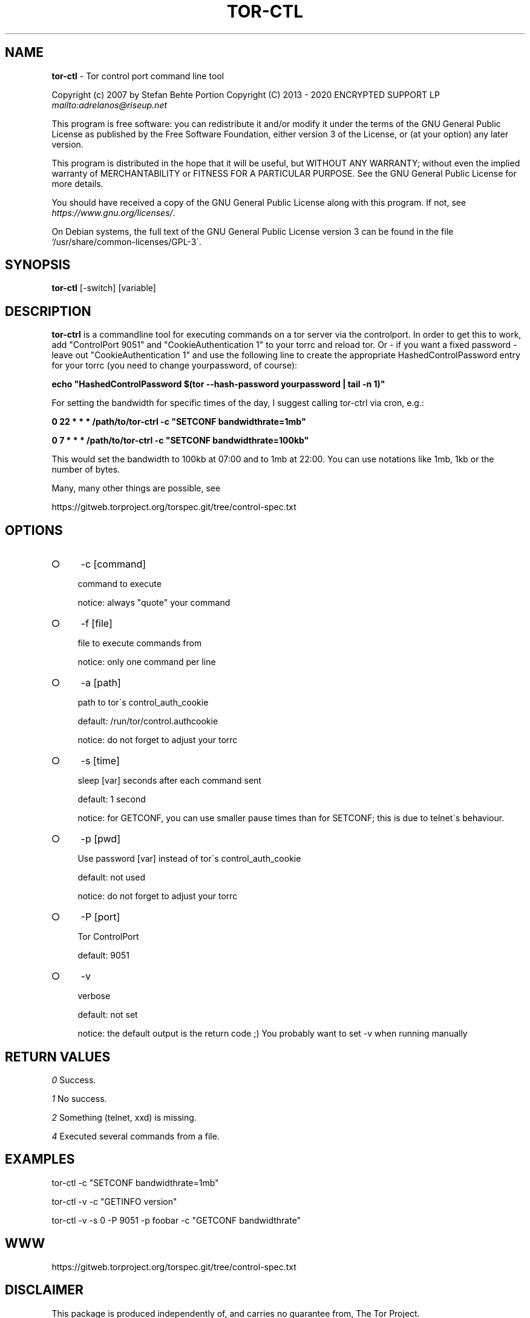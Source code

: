.\" generated with Ronn-NG/v0.8.0
.\" http://github.com/apjanke/ronn-ng/tree/0.8.0
.TH "TOR\-CTL" "8" "April 2020" "tor-ctrl" "tor-ctrl Manual"
.SH "NAME"
\fBtor\-ctl\fR \- Tor control port command line tool
.P
Copyright (c) 2007 by Stefan Behte Portion Copyright (C) 2013 \- 2020 ENCRYPTED SUPPORT LP \fI\%mailto:adrelanos@riseup\.net\fR
.P
This program is free software: you can redistribute it and/or modify it under the terms of the GNU General Public License as published by the Free Software Foundation, either version 3 of the License, or (at your option) any later version\.
.P
This program is distributed in the hope that it will be useful, but WITHOUT ANY WARRANTY; without even the implied warranty of MERCHANTABILITY or FITNESS FOR A PARTICULAR PURPOSE\. See the GNU General Public License for more details\.
.P
You should have received a copy of the GNU General Public License along with this program\. If not, see \fI\%https://www\.gnu\.org/licenses/\fR\.
.P
On Debian systems, the full text of the GNU General Public License version 3 can be found in the file `/usr/share/common\-licenses/GPL\-3\'\.
.SH "SYNOPSIS"
\fBtor\-ctl\fR [\-switch] [variable]
.SH "DESCRIPTION"
\fBtor\-ctrl\fR is a commandline tool for executing commands on a tor server via the controlport\. In order to get this to work, add "ControlPort 9051" and "CookieAuthentication 1" to your torrc and reload tor\. Or \- if you want a fixed password \- leave out "CookieAuthentication 1" and use the following line to create the appropriate HashedControlPassword entry for your torrc (you need to change yourpassword, of course):
.P
\fBecho "HashedControlPassword $(tor \-\-hash\-password yourpassword | tail \-n 1)"\fR
.P
For setting the bandwidth for specific times of the day, I suggest calling tor\-ctrl via cron, e\.g\.:
.P
\fB0 22 * * * /path/to/tor\-ctrl \-c "SETCONF bandwidthrate=1mb"\fR
.P
\fB0 7 * * * /path/to/tor\-ctrl \-c "SETCONF bandwidthrate=100kb"\fR
.P
This would set the bandwidth to 100kb at 07:00 and to 1mb at 22:00\. You can use notations like 1mb, 1kb or the number of bytes\.
.P
Many, many other things are possible, see
.P
https://gitweb\.torproject\.org/torspec\.git/tree/control\-spec\.txt
.SH "OPTIONS"
.IP "\[ci]" 4
\-c [command]
.IP
command to execute
.IP
notice: always "quote" your command
.IP "\[ci]" 4
\-f [file]
.IP
file to execute commands from
.IP
notice: only one command per line
.IP "\[ci]" 4
\-a [path]
.IP
path to tor\'s control_auth_cookie
.IP
default: /run/tor/control\.authcookie
.IP
notice: do not forget to adjust your torrc
.IP "\[ci]" 4
\-s [time]
.IP
sleep [var] seconds after each command sent
.IP
default: 1 second
.IP
notice: for GETCONF, you can use smaller pause times than for SETCONF; this is due to telnet\'s behaviour\.
.IP "\[ci]" 4
\-p [pwd]
.IP
Use password [var] instead of tor\'s control_auth_cookie
.IP
default: not used
.IP
notice: do not forget to adjust your torrc
.IP "\[ci]" 4
\-P [port]
.IP
Tor ControlPort
.IP
default: 9051
.IP "\[ci]" 4
\-v
.IP
verbose
.IP
default: not set
.IP
notice: the default output is the return code ;) You probably want to set \-v when running manually
.IP "" 0
.SH "RETURN VALUES"
\fI0\fR Success\.
.P
\fI1\fR No success\.
.P
\fI2\fR Something (telnet, xxd) is missing\.
.P
\fI4\fR Executed several commands from a file\.
.SH "EXAMPLES"
tor\-ctl \-c "SETCONF bandwidthrate=1mb"
.P
tor\-ctl \-v \-c "GETINFO version"
.P
tor\-ctl \-v \-s 0 \-P 9051 \-p foobar \-c "GETCONF bandwidthrate"
.SH "WWW"
https://gitweb\.torproject\.org/torspec\.git/tree/control\-spec\.txt
.SH "DISCLAIMER"
This package is produced independently of, and carries no guarantee from, The Tor Project\.
.SH "LICENSE"
Copyright (c) 2007 by Stefan Behte Portion Copyright (C) 2013 \- 2020 ENCRYPTED SUPPORT LP \fI\%mailto:adrelanos@riseup\.net\fR
.P
This program is free software: you can redistribute it and/or modify it under the terms of the GNU General Public License as published by the Free Software Foundation, either version 3 of the License, or (at your option) any later version\.
.P
This program is distributed in the hope that it will be useful, but WITHOUT ANY WARRANTY; without even the implied warranty of MERCHANTABILITY or FITNESS FOR A PARTICULAR PURPOSE\. See the GNU General Public License for more details\.
.P
You should have received a copy of the GNU General Public License along with this program\. If not, see \fI\%https://www\.gnu\.org/licenses/\fR\.
.P
On Debian systems, the full text of the GNU General Public License version 3 can be found in the file `/usr/share/common\-licenses/GPL\-3\'\.
.SH "AUTHOR"
This man page has been written by Patrick Schleizer (adrelanos@riseup\.net)\. Most information came script comments itself\.
.P
tor\-ctrl was originally written by Stefan Behte (Stefan dot Behte at gmx dot net) (http://ge\.mine\.nu)
